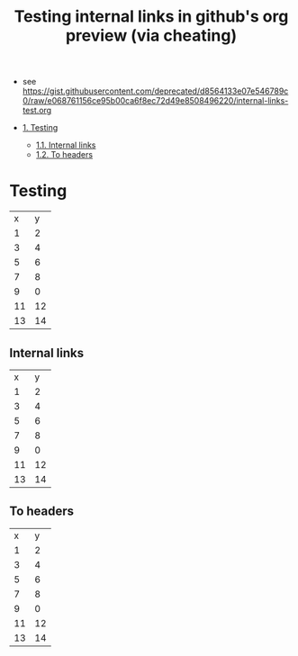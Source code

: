 #+OPTIONS: toc:nil
#+TITLE: Testing internal links in github's org preview (via cheating)
- see [[https://gist.githubusercontent.com/deprecated/d8564133e07e546789c0/raw/e068761156ce95b00ca6f8ec72d49e8508496220/internal-links-test.org]]

- [[#testing][1. Testing]]
  - [[#internal-links][1.1. Internal links]]
  - [[#to-headers][1.2. To headers]]

* Testing

|  x |  y |
|  1 |  2 |
|  3 |  4 |
|  5 |  6 |
|  7 |  8 |
|  9 |  0 |
| 11 | 12 |
| 13 | 14 |

** Internal links

|  x |  y |
|  1 |  2 |
|  3 |  4 |
|  5 |  6 |
|  7 |  8 |
|  9 |  0 |
| 11 | 12 |
| 13 | 14 |

** To headers

|  x |  y |
|  1 |  2 |
|  3 |  4 |
|  5 |  6 |
|  7 |  8 |
|  9 |  0 |
| 11 | 12 |
| 13 | 14 |
